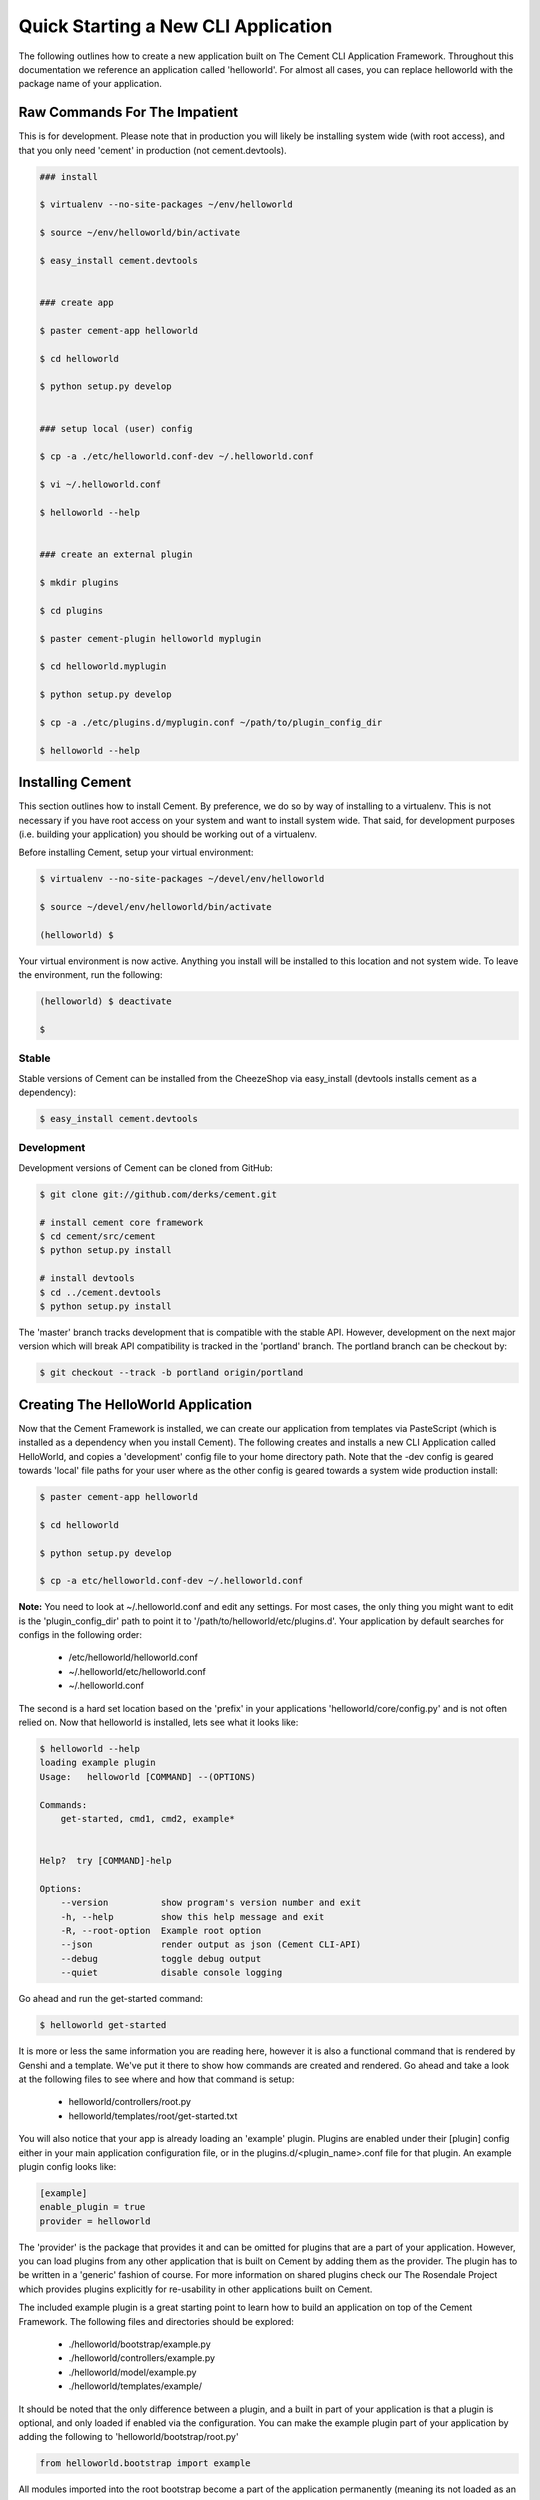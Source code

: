 Quick Starting a New CLI Application
====================================

The following outlines how to create a new application built on The Cement
CLI Application Framework.  Throughout this documentation we reference an
application called 'helloworld'.  For almost all cases, you can replace
helloworld with the package name of your application.

    
Raw Commands For The Impatient
------------------------------

This is for development.  Please note that in production you will likely be
installing system wide (with root access), and that you only need 'cement' in
production (not cement.devtools).

.. code-block:: text

    ### install
    
    $ virtualenv --no-site-packages ~/env/helloworld
    
    $ source ~/env/helloworld/bin/activate
    
    $ easy_install cement.devtools
    
    
    ### create app
    
    $ paster cement-app helloworld
    
    $ cd helloworld
    
    $ python setup.py develop
    
    
    ### setup local (user) config
    
    $ cp -a ./etc/helloworld.conf-dev ~/.helloworld.conf
    
    $ vi ~/.helloworld.conf
    
    $ helloworld --help
    
    
    ### create an external plugin
    
    $ mkdir plugins
    
    $ cd plugins
    
    $ paster cement-plugin helloworld myplugin
    
    $ cd helloworld.myplugin
    
    $ python setup.py develop
    
    $ cp -a ./etc/plugins.d/myplugin.conf ~/path/to/plugin_config_dir
    
    $ helloworld --help
    
    
Installing Cement
-----------------

This section outlines how to install Cement.  By preference, we do so by way
of installing to a virtualenv.  This is not necessary if you have root access
on your system and want to install system wide.  That said, for development
purposes (i.e. building your application) you should be working out of a 
virtualenv.

Before installing Cement, setup your virtual environment:

.. code-block:: text

    $ virtualenv --no-site-packages ~/devel/env/helloworld
    
    $ source ~/devel/env/helloworld/bin/activate

    (helloworld) $
    
    
Your virtual environment is now active.  Anything you install will be 
installed to this location and not system wide.  To leave the environment, run
the following:

.. code-block:: text

    (helloworld) $ deactivate
    
    $
    

Stable
^^^^^^

Stable versions of Cement can be installed from the CheezeShop via 
easy_install (devtools installs cement as a dependency):

.. code-block:: text

    $ easy_install cement.devtools
    
    
Development
^^^^^^^^^^^

Development versions of Cement can be cloned from GitHub:

.. code-block:: text

    $ git clone git://github.com/derks/cement.git
    
    # install cement core framework
    $ cd cement/src/cement
    $ python setup.py install
    
    # install devtools
    $ cd ../cement.devtools
    $ python setup.py install
    


The 'master' branch tracks development that is compatible with the stable
API.  However, development on the next major version which will break API
compatibility is tracked in the 'portland' branch.  The portland branch
can be checkout by:

.. code-block:: text

    $ git checkout --track -b portland origin/portland
    

Creating The HelloWorld Application
-----------------------------------

Now that the Cement Framework is installed, we can create our application
from templates via PasteScript (which is installed as a dependency when you
install Cement).  The following creates and installs a new CLI Application 
called HelloWorld, and copies a 'development' config file to your home 
directory path.  Note that the -dev config is geared towards 'local' file
paths for your user where as the other config is geared towards a system wide
production install:

.. code-block:: text

    $ paster cement-app helloworld
      
    $ cd helloworld
    
    $ python setup.py develop
    
    $ cp -a etc/helloworld.conf-dev ~/.helloworld.conf
    
    
**Note:** You need to look at ~/.helloworld.conf and edit any settings.  For
most cases, the only thing you might want to edit is the 'plugin_config_dir' 
path to point it to '/path/to/helloworld/etc/plugins.d'.  Your application by 
default searches for configs in the following order:

    * /etc/helloworld/helloworld.conf
    * ~/.helloworld/etc/helloworld.conf
    * ~/.helloworld.conf 

The second is a hard set location based on the 'prefix' in your applications
'helloworld/core/config.py' and is not often relied on.  Now that helloworld 
is installed, lets see what it looks like:

.. code-block:: text

    $ helloworld --help
    loading example plugin
    Usage:   helloworld [COMMAND] --(OPTIONS)

    Commands:  
        get-started, cmd1, cmd2, example*

    
    Help?  try [COMMAND]-help

    Options:
        --version          show program's version number and exit
        -h, --help         show this help message and exit
        -R, --root-option  Example root option
        --json             render output as json (Cement CLI-API)
        --debug            toggle debug output
        --quiet            disable console logging
    

Go ahead and run the get-started command:

.. code-block:: text

    $ helloworld get-started


It is more or less the same information you are reading here, however it is
also a functional command that is rendered by Genshi and a template.  We've 
put it there to show how commands are created and rendered.  Go ahead and
take a look at the following files to see where and how that command is setup:

    * helloworld/controllers/root.py
    * helloworld/templates/root/get-started.txt
    
    
You will also notice that your app is already loading an 'example' plugin.  
Plugins are enabled under their [plugin] config either in your main 
application configuration file, or in the plugins.d/<plugin_name>.conf file for 
that plugin.  An example plugin config looks like:

.. code-block:: text

    [example]
    enable_plugin = true
    provider = helloworld


The 'provider' is the package that provides it and can be omitted for plugins
that are a part of your application.  However, you can load plugins from any
other application that is built on Cement by adding them as the provider.  
The plugin has to be written in a 'generic' fashion of course.  For more 
information on shared plugins check our The Rosendale Project which provides
plugins explicitly for re-usability in other applications built on Cement.  

The included example plugin is a great starting point to learn how to build an 
application on top of the Cement Framework.  The following files and 
directories should be explored:
 
    * ./helloworld/bootstrap/example.py
    * ./helloworld/controllers/example.py
    * ./helloworld/model/example.py
    * ./helloworld/templates/example/

It should be noted that the only difference between a plugin, and a built in
part of your application is that a plugin is optional, and only loaded if 
enabled via the configuration.  You can make the example plugin part of your 
application by adding the following to 'helloworld/bootstrap/root.py'

.. code-block:: python
    
    from helloworld.bootstrap import example
    
    
All modules imported into the root bootstrap become a part of the application 
permanently (meaning its not loaded as an optional plugin).  You then want to
move the plugins configuration from a separate plugin config to your primary
applications configuration and remove 'enable_plugin' setting.

Once you're ready to start coding, you can disable the 'example' plugin by
setting 'enable_plugin=false' in plugins.d/example.conf. That said, it is 
recommended to keep the example plugin included with our application, as this 
also provides a starting point for developers wanting to build external plugins 
for your application (explained later on).

By default, the base application has a command named 'cmd1' created in the
controller and the options -R/--root-option, --debug, --quiet, --json which
are created in the bootstrap file.  You can remove these from the bootstrap
file so that they don't show up under '--help', however please note that
--debug, --quiet, and --json are hard coded in the Cement framework and will
still function if the user passes them at command line.

The example plugin provides the 'example*' namespace, which has two commands
under it called 'ex1', and 'ex2' created in the controller, as well as the 
'-F/--foo' option created in the bootstrap file.  The controller also exposes 
a root command called 'cmd2'.
